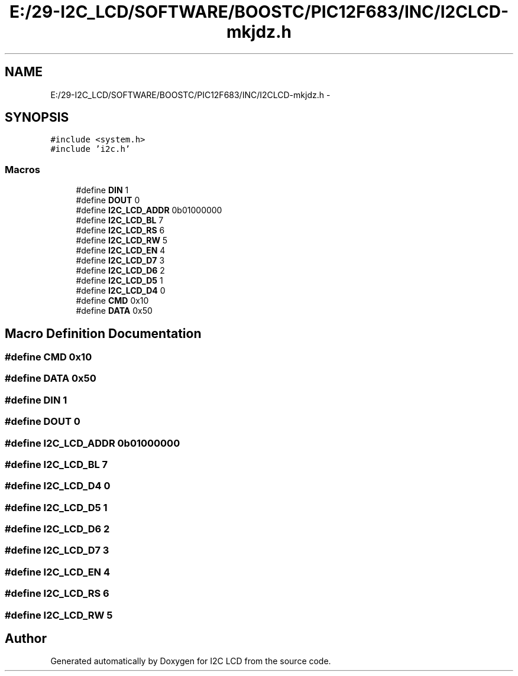 .TH "E:/29-I2C_LCD/SOFTWARE/BOOSTC/PIC12F683/INC/I2CLCD-mkjdz.h" 3 "Tue Dec 10 2013" "I2C LCD" \" -*- nroff -*-
.ad l
.nh
.SH NAME
E:/29-I2C_LCD/SOFTWARE/BOOSTC/PIC12F683/INC/I2CLCD-mkjdz.h \- 
.SH SYNOPSIS
.br
.PP
\fC#include <system\&.h>\fP
.br
\fC#include 'i2c\&.h'\fP
.br

.SS "Macros"

.in +1c
.ti -1c
.RI "#define \fBDIN\fP   1"
.br
.ti -1c
.RI "#define \fBDOUT\fP   0"
.br
.ti -1c
.RI "#define \fBI2C_LCD_ADDR\fP   0b01000000"
.br
.ti -1c
.RI "#define \fBI2C_LCD_BL\fP   7"
.br
.ti -1c
.RI "#define \fBI2C_LCD_RS\fP   6"
.br
.ti -1c
.RI "#define \fBI2C_LCD_RW\fP   5"
.br
.ti -1c
.RI "#define \fBI2C_LCD_EN\fP   4"
.br
.ti -1c
.RI "#define \fBI2C_LCD_D7\fP   3"
.br
.ti -1c
.RI "#define \fBI2C_LCD_D6\fP   2"
.br
.ti -1c
.RI "#define \fBI2C_LCD_D5\fP   1"
.br
.ti -1c
.RI "#define \fBI2C_LCD_D4\fP   0"
.br
.ti -1c
.RI "#define \fBCMD\fP   0x10"
.br
.ti -1c
.RI "#define \fBDATA\fP   0x50"
.br
.in -1c
.SH "Macro Definition Documentation"
.PP 
.SS "#define CMD   0x10"

.SS "#define DATA   0x50"

.SS "#define DIN   1"

.SS "#define DOUT   0"

.SS "#define I2C_LCD_ADDR   0b01000000"

.SS "#define I2C_LCD_BL   7"

.SS "#define I2C_LCD_D4   0"

.SS "#define I2C_LCD_D5   1"

.SS "#define I2C_LCD_D6   2"

.SS "#define I2C_LCD_D7   3"

.SS "#define I2C_LCD_EN   4"

.SS "#define I2C_LCD_RS   6"

.SS "#define I2C_LCD_RW   5"

.SH "Author"
.PP 
Generated automatically by Doxygen for I2C LCD from the source code\&.
